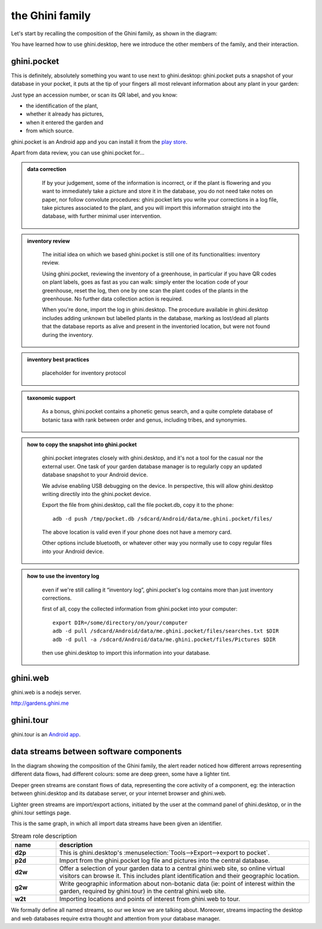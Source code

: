 the Ghini family
==============================

Let's start by recalling the composition of the Ghini family, as shown in the diagram:

.. image:: images/ghini-family-clean.png

You have learned how to use ghini.desktop, here we introduce the other
members of the family, and their interaction.
           
.. _ghini.pocket:

ghini.pocket
-----------------------------------------------

This is definitely, absolutely something you want to use next to
ghini.desktop: ghini.pocket puts a snapshot of your database in your pocket,
it puts at the tip of your fingers all most relevant information about any
plant in your garden:

Just type an accession number, or scan its QR label, and you know:

- the identification of the plant,
- whether it already has pictures,
- when it entered the garden and
- from which source.

ghini.pocket is an Android app and you can install it from the `play store
<https://play.google.com/store/apps/details?id=me.ghini.pocket>`_.

Apart from data review, you can use ghini.pocket for...

..  admonition:: data correction
    :class: toggle

       If by your judgement, some of the information is incorrect, or if the
       plant is flowering and you want to immediately take a picture and
       store it in the database, you do not need take notes on paper, nor
       follow convolute procedures: ghini.pocket lets you write your
       corrections in a log file, take pictures associated to the plant, and
       you will import this information straight into the database, with
       further minimal user intervention.

..  admonition:: inventory review
    :class: toggle


       The initial idea on which we based ghini.pocket is still one of its
       functionalities: inventory review.

       Using ghini.pocket, reviewing the inventory of a greenhouse, in
       particular if you have QR codes on plant labels, goes as fast as you
       can walk: simply enter the location code of your greenhouse, reset
       the log, then one by one scan the plant codes of the plants in the
       greenhouse.  No further data collection action is required.

       When you're done, import the log in ghini.desktop.  The procedure
       available in ghini.desktop includes adding unknown but labelled
       plants in the database, marking as lost/dead all plants that the
       database reports as alive and present in the inventoried location,
       but were not found during the inventory.

..  admonition:: inventory best practices
    :class: toggle

       placeholder for inventory protocol

..  admonition:: taxonomic support
    :class: toggle

       As a bonus, ghini.pocket contains a phonetic genus search, and a
       quite complete database of botanic taxa with rank between order and
       genus, including tribes, and synonymies.

..  admonition:: how to copy the snapshot into ghini.pocket
    :class: toggle

       ghini.pocket integrates closely with ghini.desktop, and it's not a
       tool for the casual nor the external user.  One task of your garden
       database manager is to regularly copy an updated database snapshot to
       your Android device.

       We advise enabling USB debugging on the device.  In perspective, this will
       allow ghini.desktop writing directily into the ghini.pocket device.

       Export the file from ghini.desktop, call the file pocket.db, copy it to the phone::

         adb -d push /tmp/pocket.db /sdcard/Android/data/me.ghini.pocket/files/

       The above location is valid even if your phone does not have a memory card.

       Other options include bluetooth, or whatever other way you normally use to
       copy regular files into your Android device.

..  admonition:: how to use the inventory log
    :class: toggle

       even if we're still calling it “inventory log”, ghini.pocket's log
       contains more than just inventory corrections.

       first of all, copy the collected information from ghini.pocket into your computer::

         export DIR=/some/directory/on/your/computer
         adb -d pull /sdcard/Android/data/me.ghini.pocket/files/searches.txt $DIR
         adb -d pull -a /sdcard/Android/data/me.ghini.pocket/files/Pictures $DIR

       then use ghini.desktop to import this information into your database.

.. _ghini.web:

ghini.web
-----------------------------------------------

ghini.web is a nodejs server.

http://gardens.ghini.me



.. _ghini.tour:

ghini.tour
-----------------------------------------------

ghini.tour is an `Android app <https://play.google.com/store/apps/details?id=me.ghini.tour>`_.



.. _interaction among components:
               
data streams between software components
-----------------------------------------------

In the diagram showing the composition of the Ghini family, the alert reader
noticed how different arrows representing different data flows, had
different colours: some are deep green, some have a lighter tint.

Deeper green streams are constant flows of data, representing the core
activity of a component, eg: the interaction between ghini.desktop and its
database server, or your internet browser and ghini.web.

Lighter green streams are import/export actions, initiated by the user at the
command panel of ghini.desktop, or in the ghini.tour settings page.

This is the same graph, in which all import data streams have been given an
identifier.

.. image:: images/ghini-family-streams.png

.. list-table:: Stream role description
   :widths: 15 85
   :header-rows: 1
   :class: tight-table   

   * - name
     - description
   * - **d2p**
     - This is ghini.desktop's :menuselection:`Tools-->Export-->export to
       pocket`.
   * - **p2d**
     - Import from the ghini.pocket log file and pictures into the central
       database.
   * - **d2w**
     - Offer a selection of your garden data to a central ghini.web site, so
       online virtual visitors can browse it.  This includes plant
       identification and their geographic location.
   * - **g2w**
     - Write geographic information about non-botanic data (ie: point of
       interest within the garden, required by ghini.tour) in the central
       ghini.web site.
   * - **w2t**
     - Importing locations and points of interest from ghini.web to tour.

We formally define all named streams, so our we know we are talking about.
Moreover, streams impacting the desktop and web databases require extra
thought and attention from your database manager.

..  admonition:: d2p
    :class: toggle

       

..  admonition:: p2d
    :class: toggle

       

..  admonition:: d2w
    :class: toggle

       

..  admonition:: g2w
    :class: toggle

       

       
